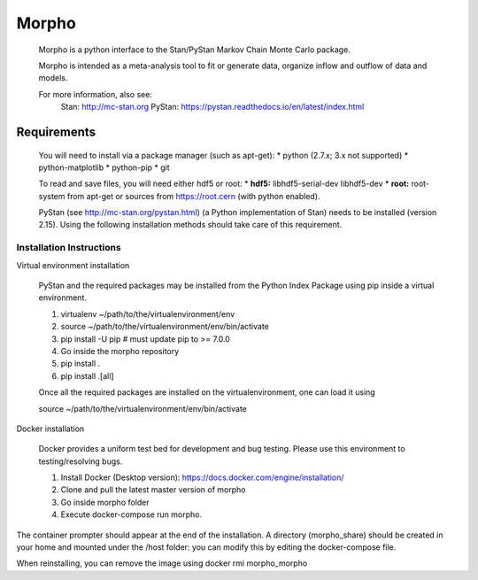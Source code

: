 ========================================
Morpho
========================================

  Morpho is a python interface to the Stan/PyStan Markov Chain Monte
  Carlo package.

  Morpho is intended as a meta-analysis tool to fit or generate data,
  organize inflow and outflow of data and models.

  For more information, also see:
      Stan:     http://mc-stan.org
      PyStan: https://pystan.readthedocs.io/en/latest/index.html


Requirements
======

  You will need to install via a package manager (such as apt-get):    
  * python (2.7.x; 3.x not supported)   
  * python-matplotlib   
  * python-pip   
  * git   

  To read and save files, you will need either hdf5 or root:   
  * **hdf5:** libhdf5-serial-dev libhdf5-dev 
  * **root:** root-system from apt-get or sources from https://root.cern (with python enabled).   

  PyStan (see http://mc-stan.org/pystan.html) (a Python implementation of Stan) needs to be installed (version 2.15).
  Using the following installation methods should take care of this requirement.


Installation Instructions
------------------

Virtual environment installation

  PyStan and the required packages may be installed from the Python Index Package using pip inside a virtual environment.

  1.  virtualenv ~/path/to/the/virtualenvironment/env
  2.  source ~/path/to/the/virtualenvironment/env/bin/activate
  3.  pip install -U pip # must update pip to >= 7.0.0
  4.  Go inside the morpho repository
  5.  pip install .
  6.  pip install .[all]
      
  Once all the required packages are installed on the virtualenvironment, one can load it using

  source ~/path/to/the/virtualenvironment/env/bin/activate

Docker installation

   Docker provides a uniform test bed for development and bug testing. Please use this environment to testing/resolving bugs.

   1. Install Docker (Desktop version): https://docs.docker.com/engine/installation/
   2. Clone and pull the latest master version of morpho
   3. Go inside morpho folder
   4. Execute docker-compose run morpho.

The container prompter should appear at the end of the installation. A directory (morpho_share) should be created in your home and mounted under the /host folder: you can modify this by editing the docker-compose file.

When reinstalling, you can remove the image using docker rmi morpho_morpho



  

  
